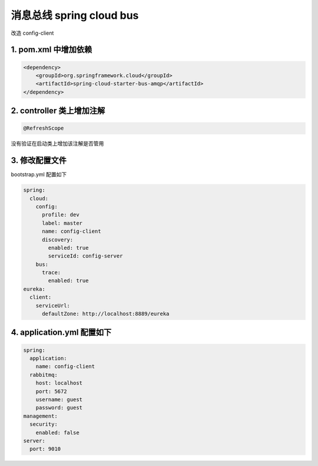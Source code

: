 消息总线 spring cloud bus
===============================

改造 config-client

1. pom.xml 中增加依赖
--------------------------

.. code:: java

        <dependency>
            <groupId>org.springframework.cloud</groupId>
            <artifactId>spring-cloud-starter-bus-amqp</artifactId>
        </dependency>


2.  controller 类上增加注解
--------------------------------

.. code:: java

    @RefreshScope

没有验证在启动类上增加该注解是否管用


3. 修改配置文件
---------------------

bootstrap.yml 配置如下

.. code:: java

    spring:
      cloud:
        config:
          profile: dev
          label: master
          name: config-client
          discovery:
            enabled: true
            serviceId: config-server
        bus:
          trace:
            enabled: true
    eureka:
      client:
        serviceUrl:
          defaultZone: http://localhost:8889/eureka

4. application.yml 配置如下
---------------------------------

.. code:: java

    spring:
      application:
        name: config-client
      rabbitmq:
        host: localhost
        port: 5672
        username: guest
        password: guest
    management:
      security:
        enabled: false
    server:
      port: 9010
